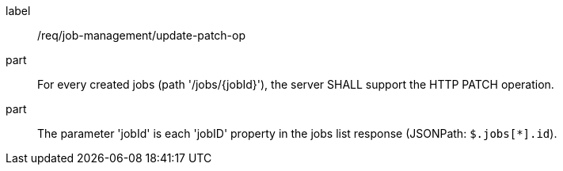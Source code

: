 [[req_job-management_update_patch-op]]
[requirement]
====
[%metadata]
label:: /req/job-management/update-patch-op
part:: For every created jobs (path '/jobs/{jobId}'), the server SHALL support the HTTP PATCH operation.
part:: The parameter 'jobId' is each 'jobID' property in the jobs list response (JSONPath: `$.jobs[*].id`).
====
